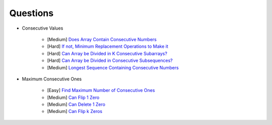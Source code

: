 *********************************************************************
Questions
*********************************************************************
- Consecutive Values

	- [Medium] `Does Array Contain Consecutive Numbers <https://leetcode.com/problems/check-if-an-array-is-consecutive/description/>`_
	- [Hard] `If not, Minimum Replacement Operations to Make it <https://leetcode.com/problems/minimum-number-of-operations-to-make-array-continuous/description/>`_
	- [Hard] `Can Array be Divided in K Consecutive Subarrays? <https://leetcode.com/problems/hand-of-straights/description/>`_
	- [Hard] `Can Array be Divided in Consecutive Subsequences? <https://leetcode.com/problems/split-array-into-consecutive-subsequences/>`_
	- [Medium] `Longest Sequence Containing Consecutive Numbers <https://leetcode.com/problems/longest-consecutive-sequence/>`_
- Maximum Consecutive Ones

	- [Easy] `Find Maximum Number of Consecutive Ones <https://leetcode.com/problems/max-consecutive-ones/description/>`_
	- [Medium] `Can Flip 1 Zero <https://leetcode.com/problems/max-consecutive-ones-ii/description/>`_
	- [Medium] `Can Delete 1 Zero <https://leetcode.com/problems/longest-subarray-of-1s-after-deleting-one-element/description/>`_
	- [Medium] `Can Flip k Zeros <https://leetcode.com/problems/max-consecutive-ones-iii/description/>`_
